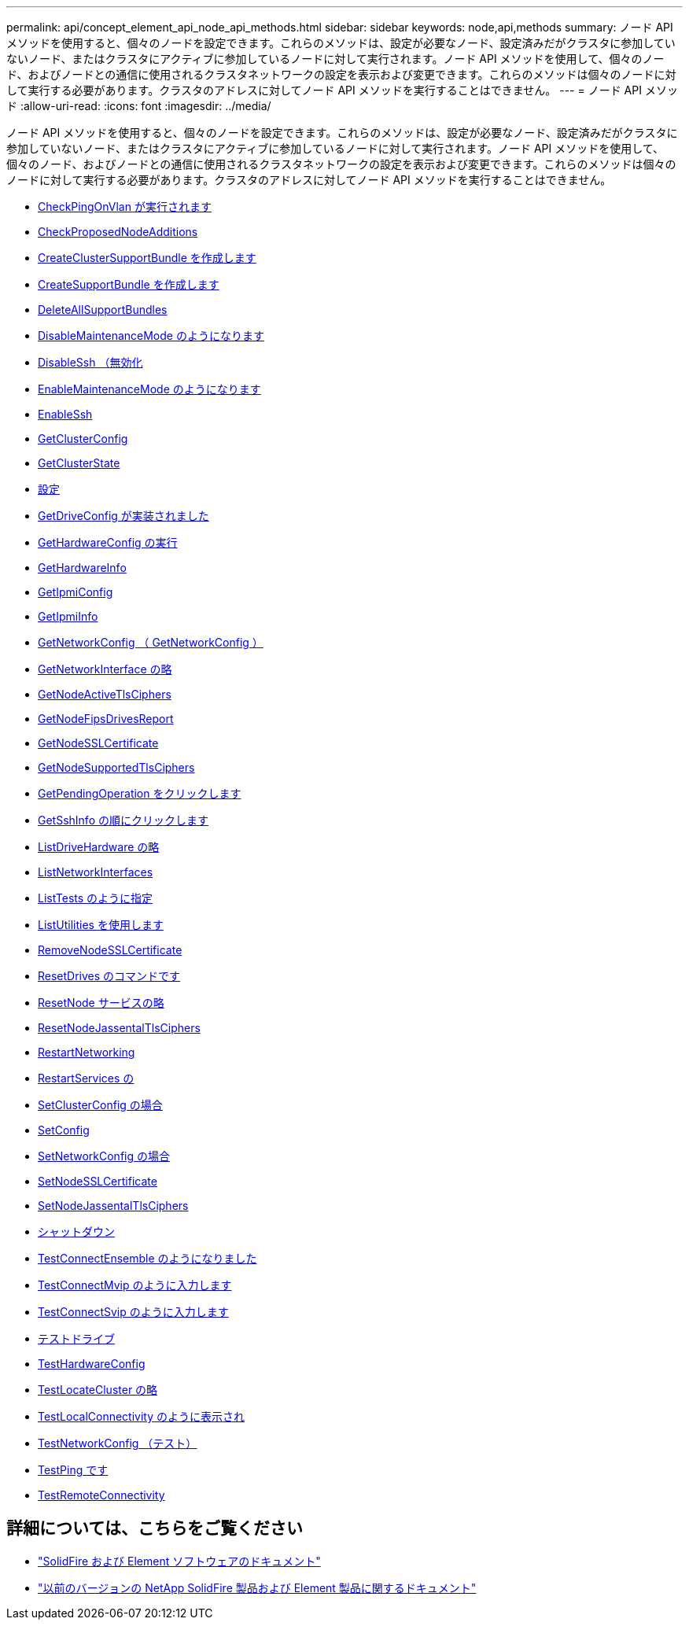 ---
permalink: api/concept_element_api_node_api_methods.html 
sidebar: sidebar 
keywords: node,api,methods 
summary: ノード API メソッドを使用すると、個々のノードを設定できます。これらのメソッドは、設定が必要なノード、設定済みだがクラスタに参加していないノード、またはクラスタにアクティブに参加しているノードに対して実行されます。ノード API メソッドを使用して、個々のノード、およびノードとの通信に使用されるクラスタネットワークの設定を表示および変更できます。これらのメソッドは個々のノードに対して実行する必要があります。クラスタのアドレスに対してノード API メソッドを実行することはできません。 
---
= ノード API メソッド
:allow-uri-read: 
:icons: font
:imagesdir: ../media/


[role="lead"]
ノード API メソッドを使用すると、個々のノードを設定できます。これらのメソッドは、設定が必要なノード、設定済みだがクラスタに参加していないノード、またはクラスタにアクティブに参加しているノードに対して実行されます。ノード API メソッドを使用して、個々のノード、およびノードとの通信に使用されるクラスタネットワークの設定を表示および変更できます。これらのメソッドは個々のノードに対して実行する必要があります。クラスタのアドレスに対してノード API メソッドを実行することはできません。

* xref:reference_element_api_checkpingonvlan.adoc[CheckPingOnVlan が実行されます]
* xref:reference_element_api_checkproposednodeadditions.adoc[CheckProposedNodeAdditions]
* xref:reference_element_api_createclustersupportbundle.adoc[CreateClusterSupportBundle を作成します]
* xref:reference_element_api_createsupportbundle.adoc[CreateSupportBundle を作成します]
* xref:reference_element_api_deleteallsupportbundles.adoc[DeleteAllSupportBundles]
* xref:reference_element_api_disablemaintenancemode.adoc[DisableMaintenanceMode のようになります]
* xref:reference_element_api_disablessh.adoc[DisableSsh （無効化]
* xref:reference_element_api_enablemaintenancemode.adoc[EnableMaintenanceMode のようになります]
* xref:reference_element_api_enablessh.adoc[EnableSsh]
* xref:reference_element_api_getclusterconfig.adoc[GetClusterConfig]
* xref:reference_element_api_getclusterstate.adoc[GetClusterState]
* xref:reference_element_api_getconfig.adoc[設定]
* xref:reference_element_api_getdriveconfig.adoc[GetDriveConfig が実装されました]
* xref:reference_element_api_gethardwareconfig.adoc[GetHardwareConfig の実行]
* xref:reference_element_api_gethardwareinfo.adoc[GetHardwareInfo]
* xref:reference_element_api_getipmiconfig.adoc[GetIpmiConfig]
* xref:reference_element_api_getipmiinfo.adoc[GetIpmiInfo]
* xref:reference_element_api_getnetworkconfig.adoc[GetNetworkConfig （ GetNetworkConfig ）]
* xref:reference_element_api_getnetworkinterface.adoc[GetNetworkInterface の略]
* xref:reference_element_api_getnodeactivetlsciphers.adoc[GetNodeActiveTlsCiphers]
* xref:reference_element_api_node_getnodefipsdrivesreport.adoc[GetNodeFipsDrivesReport]
* xref:reference_element_api_getnodesslcertificate.adoc[GetNodeSSLCertificate]
* xref:reference_element_api_getnodesupportedtlsciphers.adoc[GetNodeSupportedTlsCiphers]
* xref:reference_element_api_getpendingoperation.adoc[GetPendingOperation をクリックします]
* xref:reference_element_api_getsshinfo.adoc[GetSshInfo の順にクリックします]
* xref:reference_element_api_listdrivehardware.adoc[ListDriveHardware の略]
* xref:reference_element_api_listnetworkinterfaces.adoc[ListNetworkInterfaces]
* xref:reference_element_api_listtests.adoc[ListTests のように指定]
* xref:reference_element_api_listutilities.adoc[ListUtilities を使用します]
* xref:reference_element_api_removenodesslcertificate.adoc[RemoveNodeSSLCertificate]
* xref:reference_element_api_resetdrives.adoc[ResetDrives のコマンドです]
* xref:reference_element_api_resetnode.adoc[ResetNode サービスの略]
* xref:reference_element_api_resetnodesupplementaltlsciphers.adoc[ResetNodeJassentalTlsCiphers]
* xref:reference_element_api_restartnetworking.adoc[RestartNetworking]
* xref:reference_element_api_restartservices.adoc[RestartServices の]
* xref:reference_element_api_setclusterconfig.adoc[SetClusterConfig の場合]
* xref:reference_element_api_setconfig.adoc[SetConfig]
* xref:reference_element_api_setnetworkconfig.adoc[SetNetworkConfig の場合]
* xref:reference_element_api_setnodesslcertificate.adoc[SetNodeSSLCertificate]
* xref:reference_element_api_setnodesupplementaltlsciphers.adoc[SetNodeJassentalTlsCiphers]
* xref:reference_element_api_node_shutdown.adoc[シャットダウン]
* xref:reference_element_api_testconnectensemble.adoc[TestConnectEnsemble のようになりました]
* xref:reference_element_api_testconnectmvip.adoc[TestConnectMvip のように入力します]
* xref:reference_element_api_testconnectsvip.adoc[TestConnectSvip のように入力します]
* xref:reference_element_api_testdrives.adoc[テストドライブ]
* xref:reference_element_api_testhardwareconfig.adoc[TestHardwareConfig]
* xref:reference_element_api_testlocatecluster.adoc[TestLocateCluster の略]
* xref:reference_element_api_testlocalconnectivity.adoc[TestLocalConnectivity のように表示され]
* xref:reference_element_api_testnetworkconfig.adoc[TestNetworkConfig （テスト）]
* xref:reference_element_api_testping.adoc[TestPing です]
* xref:reference_element_api_testremoteconnectivity.adoc[TestRemoteConnectivity]




== 詳細については、こちらをご覧ください

* https://docs.netapp.com/us-en/element-software/index.html["SolidFire および Element ソフトウェアのドキュメント"]
* https://docs.netapp.com/sfe-122/topic/com.netapp.ndc.sfe-vers/GUID-B1944B0E-B335-4E0B-B9F1-E960BF32AE56.html["以前のバージョンの NetApp SolidFire 製品および Element 製品に関するドキュメント"^]


